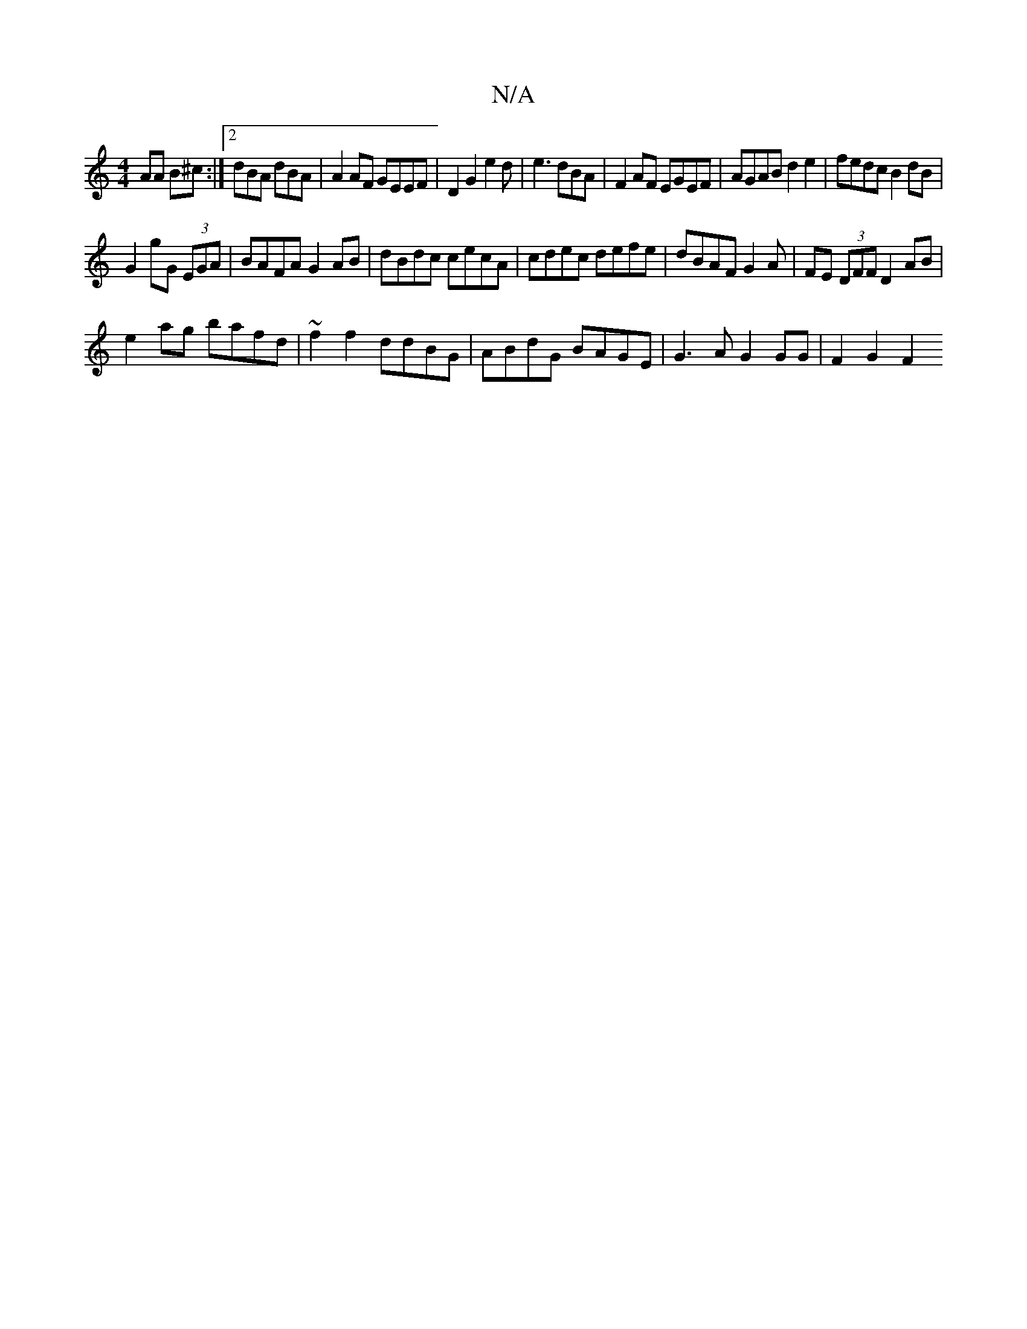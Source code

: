 X:1
T:N/A
M:4/4
R:N/A
K:Cmajor
AA B^c:|2 dBA dBA | A2 AF GEEF | D2 G2 e2 d|e3 dBA|F2AF EGEF|AGAB d2e2|fedc B2dB|
G2 gG (3EGA|BAFA G2AB|dBdc cecA|cdec defe|dBAF G2A-|FE (3DFF D2AB|
e2 ag bafd|~f2f2 ddBG|ABdG BAGE|G3A G2 GG|F2 G2 F2 